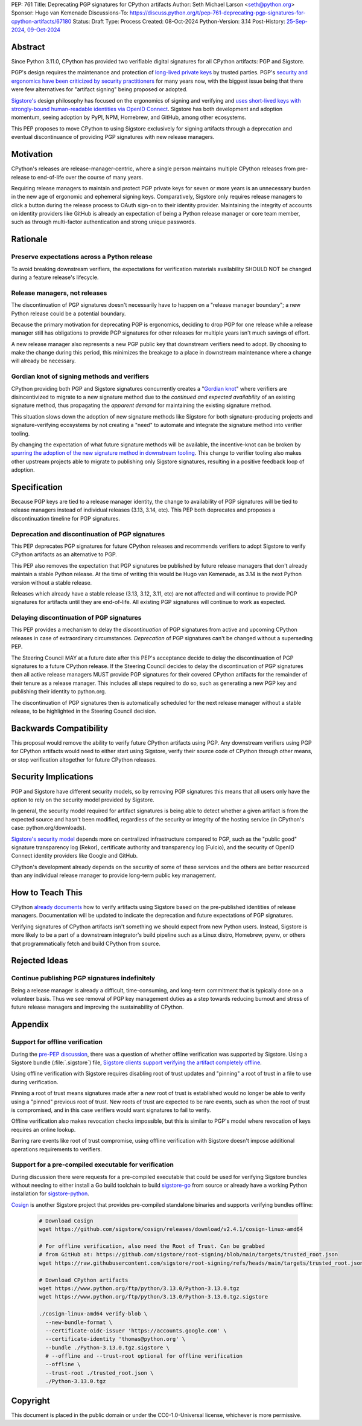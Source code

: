 PEP: 761
Title: Deprecating PGP signatures for CPython artifacts
Author: Seth Michael Larson <seth@python.org>
Sponsor: Hugo van Kemenade
Discussions-To: https://discuss.python.org/t/pep-761-deprecating-pgp-signatures-for-cpython-artifacts/67180
Status: Draft
Type: Process
Created: 08-Oct-2024
Python-Version: 3.14
Post-History: `25-Sep-2024 <https://discuss.python.org/t/pre-pep-discussion-stop-providing-gpg-signatures-for-cpython-artifacts/65058>`__, `09-Oct-2024 <https://discuss.python.org/t/pep-761-deprecating-pgp-signatures-for-cpython-artifacts/67180>`__

Abstract
========

Since Python 3.11.0, CPython has provided two verifiable digital signatures
for all CPython artifacts: PGP and Sigstore.

PGP's design requires the maintenance and protection of `long-lived private
keys <https://words.filippo.io/giving-up-on-long-term-pgp/>`_ by trusted
parties. PGP's `security and ergonomics have been criticized by security
practitioners <https://www.latacora.com/blog/2019/07/16/the-pgp-problem/>`_
for many years now, with the biggest issue being that there were few
alternatives for "artifact signing" being proposed or adopted.

`Sigstore's <https://docs.sigstore.dev>`_ design philosophy has focused on the
ergonomics of signing and verifying and `uses short-lived keys with
strongly-bound human-readable identities via OpenID Connect <https://docs.sigstore.dev/#how-sigstore-works>`_.
Sigstore has both development and adoption momentum, seeing adoption by PyPI,
NPM, Homebrew, and GitHub, among other ecosystems.

This PEP proposes to move CPython to using Sigstore exclusively for signing
artifacts through a deprecation and eventual discontinuance of providing PGP
signatures with new release managers.

Motivation
==========

CPython's releases are release-manager-centric, where a single person
maintains multiple CPython releases from pre-release to end-of-life over the
course of many years.

Requiring release managers to maintain and protect PGP private keys for seven
or more years is an unnecessary burden in the new age of ergonomic and
ephemeral signing keys. Comparatively, Sigstore only requires release managers
to click a button during the release process to OAuth sign-on to their
identity provider. Maintaining the integrity of accounts on identity providers
like GitHub is already an expectation of being a Python release manager or
core team member, such as through multi-factor authentication and strong
unique passwords.

Rationale
=========

Preserve expectations across a Python release
---------------------------------------------

To avoid breaking downstream verifiers, the expectations for verification
materials availability SHOULD NOT be changed during a feature release's
lifecycle.

Release managers, not releases
------------------------------

The discontinuation of PGP signatures doesn't necessarily have to happen
on a "release manager boundary"; a new Python release could be a potential
boundary.

Because the primary motivation for deprecating PGP is ergonomics, deciding
to drop PGP for one release while a release manager still has obligations to
provide PGP signatures for other releases for multiple years isn't much
savings of effort.

A new release manager also represents a new PGP public key that downstream
verifiers need to adopt. By choosing to make the change during this period,
this minimizes the breakage to a place in downstream maintenance where a
change will already be necessary.

Gordian knot of signing methods and verifiers
---------------------------------------------

CPython providing both PGP and Sigstore signatures concurrently creates a
"`Gordian knot <https://en.wikipedia.org/wiki/Gordian_Knot>`_" where
verifiers are disincentivized to migrate to a new signature method due to the
*continued and expected availability* of an existing signature method, thus
propagating the *apparent demand* for maintaining the existing signature
method.

This situation slows down the adoption of new signature methods like Sigstore for
both signature-producing projects and signature-verifying ecosystems by not
creating a "need" to automate and integrate the signature method into verifier
tooling.

By changing the expectation of what future signature methods will be
available, the incentive-knot can be broken by `spurring the adoption of the
new signature method in downstream tooling <https://lists.debian.org/debian-devel/2024/10/msg00025.html>`_.
This change to verifier tooling also makes other upstream projects able to
migrate to publishing only Sigstore signatures, resulting in a positive
feedback loop of adoption.

Specification
=============

Because PGP keys are tied to a release manager identity, the change to
availability of PGP signatures will be tied to release managers instead of
individual releases (3.13, 3.14, etc). This PEP both deprecates and proposes
a discontinuation timeline for PGP signatures.

Deprecation and discontinuation of PGP signatures
-------------------------------------------------

This PEP deprecates PGP signatures for future CPython releases and recommends
verifiers to adopt Sigstore to verify CPython artifacts as an alternative to
PGP.

This PEP also removes the expectation that PGP signatures be published by
future release managers that don't already maintain a stable Python release.
At the time of writing this would be Hugo van Kemenade, as 3.14 is the next
Python version without a stable release.

Releases which already have a stable release (3.13, 3.12, 3.11, etc) are not
affected and will continue to provide PGP signatures for artifacts until they
are end-of-life. All existing PGP signatures will continue to work as
expected.

Delaying discontinuation of PGP signatures
------------------------------------------

This PEP provides a mechanism to delay the *discontinuation* of PGP signatures
from active and upcoming CPython releases in case of extraordinary
circumstances. *Deprecation* of PGP signatures can't be changed without a
superseding PEP.

The Steering Council MAY at a future date after this PEP's acceptance decide
to delay the discontinuation of PGP signatures to a future CPython release.
If the Steering Council decides to delay the discontinuation of PGP signatures
then all active release managers MUST provide PGP signatures for their covered
CPython artifacts for the remainder of their tenure as a release manager. This
includes all steps required to do so, such as generating a new PGP key and
publishing their identity to python.org.

The discontinuation of PGP signatures then is automatically scheduled for the
next release manager without a stable release, to be highlighted in the
Steering Council decision.

Backwards Compatibility
=======================

This proposal would remove the ability to verify future CPython artifacts
using PGP. Any downstream verifiers using PGP for CPython artifacts would
need to either start using Sigstore, verify their source code of CPython
through other means, or stop verification altogether for future CPython
releases.

Security Implications
=====================

PGP and Sigstore have different security models, so by removing PGP
signatures this means that all users only have the option to rely on the
security model provided by Sigstore.

In general, the security model required for artifact signatures is being
able to detect whether a given artifact is from the expected source and
hasn't been modified, regardless of the security or integrity of the hosting
service (in CPython's case: python.org/downloads).

`Sigstore's security model <https://docs.sigstore.dev/about/security/>`_
depends more on centralized infrastructure compared to PGP, such as the
"public good" signature transparency log (Rekor), certificate authority and
transparency log (Fulcio), and the security of OpenID Connect identity
providers like Google and GitHub.

CPython's development already depends on the security of some of these
services and the others are better resourced than any individual release
manager to provide long-term public key management.

How to Teach This
=================

CPython `already documents <https://www.python.org/downloads/metadata/sigstore/>`_
how to verify artifacts using Sigstore based on the pre-published identities
of release managers. Documentation will be updated to indicate the deprecation
and future expectations of PGP signatures.

Verifying signatures of CPython artifacts isn't something we should expect
from new Python users. Instead, Sigstore is more likely to be a part of a
downstream integrator's build pipeline such as a Linux distro, Homebrew, pyenv,
or others that programmatically fetch and build CPython from source.

Rejected Ideas
==============

Continue publishing PGP signatures indefinitely
-----------------------------------------------

Being a release manager is already a difficult, time-consuming, and long-term
commitment that is typically done on a volunteer basis. Thus we see removal
of PGP key management duties as a step towards reducing burnout and stress
of future release managers and improving the sustainability of CPython.

Appendix
========

Support for offline verification
--------------------------------

During the `pre-PEP discussion <https://discuss.python.org/t/pre-pep-discussion-stop-providing-gpg-signatures-for-cpython-artifacts/65058>`_,
there was a question of whether offline verification was supported by
Sigstore. Using a Sigstore bundle (:file:`.sigstore`) file, `Sigstore clients
support verifying the artifact completely offline <https://discuss.python.org/t/pre-pep-discussion-stop-providing-gpg-signatures-for-cpython-artifacts/65058/9>`_.

Using offline verification with Sigstore requires disabling root of trust
updates and "pinning" a root of trust in a file to use during verification.

Pinning a root of trust means signatures made after a *new* root of trust
is established would no longer be able to verify using a "pinned" previous
root of trust. New roots of trust are expected to be rare events, such as
when the root of trust is compromised, and in this case verifiers would
want signatures to fail to verify.

Offline verification also makes revocation checks impossible, but this
is similar to PGP's model where revocation of keys requires an online lookup.

Barring rare events like root of trust compromise, using offline verification
with Sigstore doesn't impose additional operations requirements to verifiers.

Support for a pre-compiled executable for verification
------------------------------------------------------

During discussion there were requests for a pre-compiled executable that could
be used for verifying Sigstore bundles without needing to either install
a Go build toolchain to build `sigstore-go <https://github.com/sigstore/sigstore-go>`_
from source or already have a working Python installation for
`sigstore-python <https://github.com/sigstore/sigstore-python/>`_.

`Cosign <https://github.com/sigstore/cosign/>`_ is another Sigstore project
that provides pre-compiled standalone binaries and supports verifying bundles
offline:

 .. code-block::

    # Download Cosign
    wget https://github.com/sigstore/cosign/releases/download/v2.4.1/cosign-linux-amd64

    # For offline verification, also need the Root of Trust. Can be grabbed
    # from GitHub at: https://github.com/sigstore/root-signing/blob/main/targets/trusted_root.json
    wget https://raw.githubusercontent.com/sigstore/root-signing/refs/heads/main/targets/trusted_root.json

    # Download CPython artifacts
    wget https://www.python.org/ftp/python/3.13.0/Python-3.13.0.tgz
    wget https://www.python.org/ftp/python/3.13.0/Python-3.13.0.tgz.sigstore

    ./cosign-linux-amd64 verify-blob \
      --new-bundle-format \
      --certificate-oidc-issuer 'https://accounts.google.com' \
      --certificate-identity 'thomas@python.org' \
      --bundle ./Python-3.13.0.tgz.sigstore \
      # --offline and --trust-root optional for offline verification
      --offline \
      --trust-root ./trusted_root.json \
      ./Python-3.13.0.tgz

Copyright
=========

This document is placed in the public domain or under the
CC0-1.0-Universal license, whichever is more permissive.
